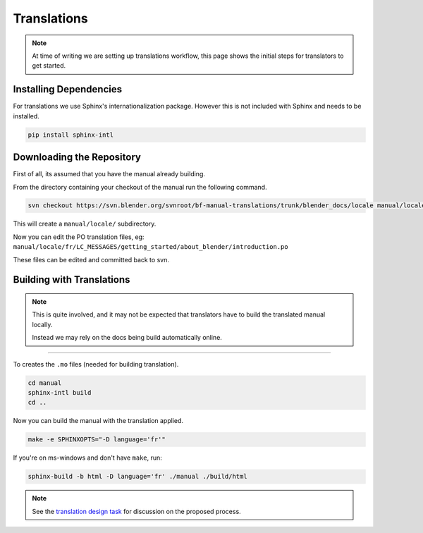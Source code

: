 
************
Translations
************

.. note::

   At time of writing we are setting up translations workflow,
   this page shows the initial steps for translators to get started.


Installing Dependencies
=======================

For translations we use Sphinx's internationalization package.
However this is not included with Sphinx and needs to be installed.

.. code-block:: sh

   pip install sphinx-intl


Downloading the Repository
==========================

First of all, its assumed that you have the manual already building.

From the directory containing your checkout of the manual run the following command.

.. code-block:: sh

   svn checkout https://svn.blender.org/svnroot/bf-manual-translations/trunk/blender_docs/locale manual/locale

This will create a ``manual/locale/`` subdirectory.

Now you can edit the PO translation files,
eg: ``manual/locale/fr/LC_MESSAGES/getting_started/about_blender/introduction.po``

These files can be edited and committed back to svn.


Building with Translations
==========================

.. note::

   This is quite involved, and it may not be expected that translators have to build the translated manual locally.

   Instead we may rely on the docs being build automatically online.

----

To creates the ``.mo`` files (needed for building translation).

.. code-block:: sh

   cd manual
   sphinx-intl build
   cd ..

Now you can build the manual with the translation applied.

.. code-block:: sh

   make -e SPHINXOPTS="-D language='fr'"

If you're on ms-windows and don't have ``make``, run:

.. code-block:: sh

   sphinx-build -b html -D language='fr' ./manual ./build/html

.. note::

   See the `translation design task <https://developer.blender.org/T43083>`__
   for discussion on the proposed process.

.. seealso::

   `Sphinx Intl documentation <http://sphinx-doc.org/latest/intl.html>`__


